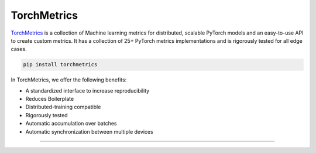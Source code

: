 TorchMetrics
============

`TorchMetrics <https://torchmetrics.readthedocs.io/en/latest//>`_ is a collection of Machine learning metrics for distributed, 
scalable PyTorch models and an easy-to-use API to create custom metrics. It has a collection of 25+ PyTorch metrics implementations and
is rigorously tested for all edge cases.

.. code-block:: bash

    pip install torchmetrics

In TorchMetrics, we offer the following benefits:

- A standardized interface to increase reproducibility
- Reduces Boilerplate
- Distributed-training compatible
- Rigorously tested
- Automatic accumulation over batches
- Automatic synchronization between multiple devices

-----------------